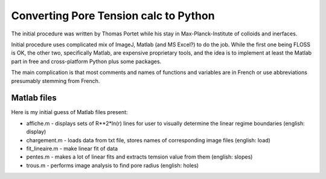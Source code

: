 Converting Pore Tension calc to Python
======================================

The initial procedure was written by Thomas Portet while his stay in 
Max-Planck-Institute of colloids and inerfaces.

Initial procedure uses complicated mix of ImageJ, Matlab (and MS Excel?) 
to do the job. While the first one being FLOSS is OK, the other two, 
specifically Matlab, are expensive proprietary tools, and the idea is 
to implement at least the Matlab part in free and cross-platform Python 
plus some packages.

The main complication is that most comments and names of functions and 
variables are in French or use abbreviations presumably stemming from French.

Matlab files
------------
Here is my initial guess of Matlab files present:

- affiche.m - displays sets of R**2*ln(r) lines for user to visually determine 
  the linear regime boundaries (english: display)
- chargement.m - loads data from txt file, stores names of corresponding 
  image files (english: load)
- fit_lineaire.m - make linear fit of data
- pentes.m - makes a lot of linear fits and extracts temsion value from them 
  (english: slopes)
- trous.m - performs image analysis to find pore radius (english: holes)

